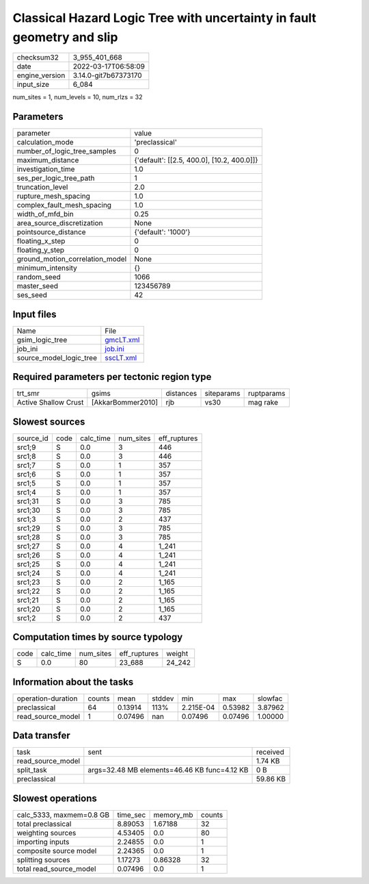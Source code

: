 Classical Hazard Logic Tree with uncertainty in fault geometry and slip
=======================================================================

+----------------+----------------------+
| checksum32     | 3_955_401_668        |
+----------------+----------------------+
| date           | 2022-03-17T06:58:09  |
+----------------+----------------------+
| engine_version | 3.14.0-git7b67373170 |
+----------------+----------------------+
| input_size     | 6_084                |
+----------------+----------------------+

num_sites = 1, num_levels = 10, num_rlzs = 32

Parameters
----------
+---------------------------------+--------------------------------------------+
| parameter                       | value                                      |
+---------------------------------+--------------------------------------------+
| calculation_mode                | 'preclassical'                             |
+---------------------------------+--------------------------------------------+
| number_of_logic_tree_samples    | 0                                          |
+---------------------------------+--------------------------------------------+
| maximum_distance                | {'default': [[2.5, 400.0], [10.2, 400.0]]} |
+---------------------------------+--------------------------------------------+
| investigation_time              | 1.0                                        |
+---------------------------------+--------------------------------------------+
| ses_per_logic_tree_path         | 1                                          |
+---------------------------------+--------------------------------------------+
| truncation_level                | 2.0                                        |
+---------------------------------+--------------------------------------------+
| rupture_mesh_spacing            | 1.0                                        |
+---------------------------------+--------------------------------------------+
| complex_fault_mesh_spacing      | 1.0                                        |
+---------------------------------+--------------------------------------------+
| width_of_mfd_bin                | 0.25                                       |
+---------------------------------+--------------------------------------------+
| area_source_discretization      | None                                       |
+---------------------------------+--------------------------------------------+
| pointsource_distance            | {'default': '1000'}                        |
+---------------------------------+--------------------------------------------+
| floating_x_step                 | 0                                          |
+---------------------------------+--------------------------------------------+
| floating_y_step                 | 0                                          |
+---------------------------------+--------------------------------------------+
| ground_motion_correlation_model | None                                       |
+---------------------------------+--------------------------------------------+
| minimum_intensity               | {}                                         |
+---------------------------------+--------------------------------------------+
| random_seed                     | 1066                                       |
+---------------------------------+--------------------------------------------+
| master_seed                     | 123456789                                  |
+---------------------------------+--------------------------------------------+
| ses_seed                        | 42                                         |
+---------------------------------+--------------------------------------------+

Input files
-----------
+-------------------------+--------------------------+
| Name                    | File                     |
+-------------------------+--------------------------+
| gsim_logic_tree         | `gmcLT.xml <gmcLT.xml>`_ |
+-------------------------+--------------------------+
| job_ini                 | `job.ini <job.ini>`_     |
+-------------------------+--------------------------+
| source_model_logic_tree | `sscLT.xml <sscLT.xml>`_ |
+-------------------------+--------------------------+

Required parameters per tectonic region type
--------------------------------------------
+----------------------+-------------------+-----------+------------+------------+
| trt_smr              | gsims             | distances | siteparams | ruptparams |
+----------------------+-------------------+-----------+------------+------------+
| Active Shallow Crust | [AkkarBommer2010] | rjb       | vs30       | mag rake   |
+----------------------+-------------------+-----------+------------+------------+

Slowest sources
---------------
+-----------+------+-----------+-----------+--------------+
| source_id | code | calc_time | num_sites | eff_ruptures |
+-----------+------+-----------+-----------+--------------+
| src1;9    | S    | 0.0       | 3         | 446          |
+-----------+------+-----------+-----------+--------------+
| src1;8    | S    | 0.0       | 3         | 446          |
+-----------+------+-----------+-----------+--------------+
| src1;7    | S    | 0.0       | 1         | 357          |
+-----------+------+-----------+-----------+--------------+
| src1;6    | S    | 0.0       | 1         | 357          |
+-----------+------+-----------+-----------+--------------+
| src1;5    | S    | 0.0       | 1         | 357          |
+-----------+------+-----------+-----------+--------------+
| src1;4    | S    | 0.0       | 1         | 357          |
+-----------+------+-----------+-----------+--------------+
| src1;31   | S    | 0.0       | 3         | 785          |
+-----------+------+-----------+-----------+--------------+
| src1;30   | S    | 0.0       | 3         | 785          |
+-----------+------+-----------+-----------+--------------+
| src1;3    | S    | 0.0       | 2         | 437          |
+-----------+------+-----------+-----------+--------------+
| src1;29   | S    | 0.0       | 3         | 785          |
+-----------+------+-----------+-----------+--------------+
| src1;28   | S    | 0.0       | 3         | 785          |
+-----------+------+-----------+-----------+--------------+
| src1;27   | S    | 0.0       | 4         | 1_241        |
+-----------+------+-----------+-----------+--------------+
| src1;26   | S    | 0.0       | 4         | 1_241        |
+-----------+------+-----------+-----------+--------------+
| src1;25   | S    | 0.0       | 4         | 1_241        |
+-----------+------+-----------+-----------+--------------+
| src1;24   | S    | 0.0       | 4         | 1_241        |
+-----------+------+-----------+-----------+--------------+
| src1;23   | S    | 0.0       | 2         | 1_165        |
+-----------+------+-----------+-----------+--------------+
| src1;22   | S    | 0.0       | 2         | 1_165        |
+-----------+------+-----------+-----------+--------------+
| src1;21   | S    | 0.0       | 2         | 1_165        |
+-----------+------+-----------+-----------+--------------+
| src1;20   | S    | 0.0       | 2         | 1_165        |
+-----------+------+-----------+-----------+--------------+
| src1;2    | S    | 0.0       | 2         | 437          |
+-----------+------+-----------+-----------+--------------+

Computation times by source typology
------------------------------------
+------+-----------+-----------+--------------+--------+
| code | calc_time | num_sites | eff_ruptures | weight |
+------+-----------+-----------+--------------+--------+
| S    | 0.0       | 80        | 23_688       | 24_242 |
+------+-----------+-----------+--------------+--------+

Information about the tasks
---------------------------
+--------------------+--------+---------+--------+-----------+---------+---------+
| operation-duration | counts | mean    | stddev | min       | max     | slowfac |
+--------------------+--------+---------+--------+-----------+---------+---------+
| preclassical       | 64     | 0.13914 | 113%   | 2.215E-04 | 0.53982 | 3.87962 |
+--------------------+--------+---------+--------+-----------+---------+---------+
| read_source_model  | 1      | 0.07496 | nan    | 0.07496   | 0.07496 | 1.00000 |
+--------------------+--------+---------+--------+-----------+---------+---------+

Data transfer
-------------
+-------------------+----------------------------------------------+----------+
| task              | sent                                         | received |
+-------------------+----------------------------------------------+----------+
| read_source_model |                                              | 1.74 KB  |
+-------------------+----------------------------------------------+----------+
| split_task        | args=32.48 MB elements=46.46 KB func=4.12 KB | 0 B      |
+-------------------+----------------------------------------------+----------+
| preclassical      |                                              | 59.86 KB |
+-------------------+----------------------------------------------+----------+

Slowest operations
------------------
+--------------------------+----------+-----------+--------+
| calc_5333, maxmem=0.8 GB | time_sec | memory_mb | counts |
+--------------------------+----------+-----------+--------+
| total preclassical       | 8.89053  | 1.67188   | 32     |
+--------------------------+----------+-----------+--------+
| weighting sources        | 4.53405  | 0.0       | 80     |
+--------------------------+----------+-----------+--------+
| importing inputs         | 2.24855  | 0.0       | 1      |
+--------------------------+----------+-----------+--------+
| composite source model   | 2.24365  | 0.0       | 1      |
+--------------------------+----------+-----------+--------+
| splitting sources        | 1.17273  | 0.86328   | 32     |
+--------------------------+----------+-----------+--------+
| total read_source_model  | 0.07496  | 0.0       | 1      |
+--------------------------+----------+-----------+--------+